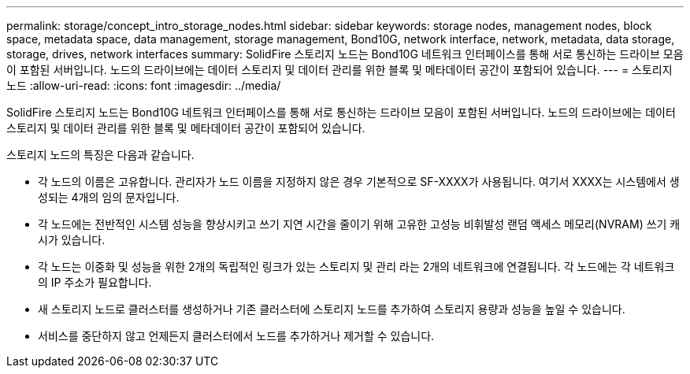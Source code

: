 ---
permalink: storage/concept_intro_storage_nodes.html 
sidebar: sidebar 
keywords: storage nodes, management nodes, block space, metadata space, data management, storage management, Bond10G, network interface, network, metadata, data storage, storage, drives, network interfaces 
summary: SolidFire 스토리지 노드는 Bond10G 네트워크 인터페이스를 통해 서로 통신하는 드라이브 모음이 포함된 서버입니다. 노드의 드라이브에는 데이터 스토리지 및 데이터 관리를 위한 블록 및 메타데이터 공간이 포함되어 있습니다. 
---
= 스토리지 노드
:allow-uri-read: 
:icons: font
:imagesdir: ../media/


[role="lead"]
SolidFire 스토리지 노드는 Bond10G 네트워크 인터페이스를 통해 서로 통신하는 드라이브 모음이 포함된 서버입니다. 노드의 드라이브에는 데이터 스토리지 및 데이터 관리를 위한 블록 및 메타데이터 공간이 포함되어 있습니다.

스토리지 노드의 특징은 다음과 같습니다.

* 각 노드의 이름은 고유합니다. 관리자가 노드 이름을 지정하지 않은 경우 기본적으로 SF-XXXX가 사용됩니다. 여기서 XXXX는 시스템에서 생성되는 4개의 임의 문자입니다.
* 각 노드에는 전반적인 시스템 성능을 향상시키고 쓰기 지연 시간을 줄이기 위해 고유한 고성능 비휘발성 랜덤 액세스 메모리(NVRAM) 쓰기 캐시가 있습니다.
* 각 노드는 이중화 및 성능을 위한 2개의 독립적인 링크가 있는 스토리지 및 관리 라는 2개의 네트워크에 연결됩니다. 각 노드에는 각 네트워크의 IP 주소가 필요합니다.
* 새 스토리지 노드로 클러스터를 생성하거나 기존 클러스터에 스토리지 노드를 추가하여 스토리지 용량과 성능을 높일 수 있습니다.
* 서비스를 중단하지 않고 언제든지 클러스터에서 노드를 추가하거나 제거할 수 있습니다.

